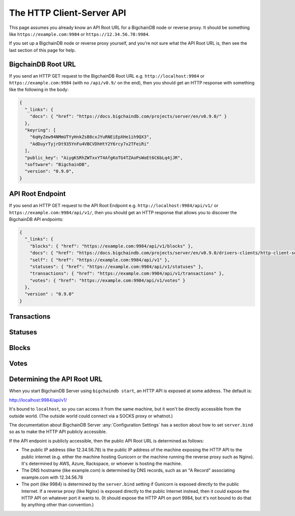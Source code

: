 The HTTP Client-Server API
==========================

This page assumes you already know an API Root URL
for a BigchainDB node or reverse proxy.
It should be something like ``https://example.com:9984``
or ``https://12.34.56.78:9984``.

If you set up a BigchainDB node or reverse proxy yourself,
and you're not sure what the API Root URL is,
then see the last section of this page for help.


BigchainDB Root URL
-------------------

If you send an HTTP GET request to the BigchainDB Root URL
e.g. ``http://localhost:9984``
or ``https://example.com:9984``
(with no ``/api/v0.9/`` on the end),
then you should get an HTTP response
with something like the following in the body:

.. code-block:: json

    {
      "_links": {
        "docs": { "href": "https://docs.bigchaindb.com/projects/server/en/v0.9.0/" }
      },
      "keyring": [
        "6qHyZew94NMmUTYyHnkZsB8cxJYuRNEiEpXHe1ih9QX3",
        "AdDuyrTyjrDt935YnFu4VBCVDhHtY2Y6rcy7x2TFeiRi"
      ],
      "public_key": "AiygKSRhZWTxxYT4AfgKoTG4TZAoPsWoEt6C6bLq4jJR",
      "software": "BigchainDB",
      "version": "0.9.0",
    }


API Root Endpoint
-------------------

If you send an HTTP GET request to the API Root Endpoint
e.g. ``http://localhost:9984/api/v1/``
or ``https://example.com:9984/api/v1/``,
then you should get an HTTP response
that allows you to discover the BigchainDB API endpoints:

.. code-block:: json

    {
      "_links": {
        "blocks": { "href": "https://example.com:9984/api/v1/blocks" },
        "docs": { "href": "https://docs.bigchaindb.com/projects/server/en/v0.9.0/drivers-clients/http-client-server-api.html" },
        "self": { "href": "https://example.com:9984/api/v1" },
        "statuses": { "href": "https://example.com:9984/api/v1/statuses" },
        "transactions": { "href": "https://example.com:9984/api/v1/transactions" },
        "votes": { "href": "https://example.com:9984/api/v1/votes" }
      },
      "version" : "0.9.0"
    }

Transactions
-------------------

.. http:get:: /transactions/{tx_id}

   Get the transaction with the ID ``tx_id``.

   This endpoint returns only a transaction from the ``BACKLOG`` or a ``VALID`` or ``UNDECIDED``
   block on ``bigchain``, if exists.

   :param tx_id: transaction ID
   :type tx_id: hex string

   **Example request**:

   .. literalinclude:: samples/get-tx-id-request.http
      :language: http

   **Example response**:

   .. literalinclude:: samples/get-tx-id-response.http
      :language: http

   :resheader Content-Type: ``application/json``

   :statuscode 200: A transaction with that ID was found.
   :statuscode 404: A transaction with that ID was not found.

.. http:get:: /transactions

   The unfiltered ``/transactions`` endpoint without any query parameters
   returns a list of available transaction usages and relevant endpoints.
   We believe a PUSH rather than a PULL pattern is more appropriate, as the
   items returned in the collection would change by the second.

   **Example request**:

   .. sourcecode:: http

      GET /transactions HTTP/1.1
      Host: example.com

   **Example response**:

   .. sourcecode:: http

      HTTP/1.1 200 OK
      Content-Type: application/json

      {
        "_links": {
          "assets": { "href": "https://example.com:9984/api/v1/transactions?operation={CREATE|TRANSFER}&asset_id={asset_id}" },
          "docs": { "href": "https://docs.bigchaindb.com/projects/server/en/v0.9.0/drivers-clients/http-client-server-api.html" },
          "item": { "href": "https://example.com:9984/api/v1/transactions/{tx_id}" },
          "self": { "href": "https://example.com:9984/api/v1/transactions" },
          "unspent": { "href": "https://example.com:9984/api/v1/transactions?unspent=true&public_keys={public_keys}" }
        },
        "version" : "0.9.0"
      }

   :statuscode 200: BigchainDB transactions root endpoint.

   There are however filtered requests that might come of use, given the endpoint is
   queried correctly. Some of them include retrieving a list of transactions
   that include:

   * `Unspent outputs <#get--transactions?unspent=true&public_keys=public_keys>`_
   * `Transactions related to a specific asset <#get--transactions?operation=CREATE|TRANSFER&asset_id=asset_id>`_

   In this section, we've listed those particular requests, as they will likely
   to be very handy when implementing your application on top of BigchainDB.

   .. note::
      Looking up transactions with a specific ``metadata`` field is currently not supported.
      This functionality requires something like custom indexing per client or read-only followers,
      which is not yet on the roadmap.

   A generalization of those parameters follows:

   :query boolean unspent: A flag to indicate whether only transactions with unspent outputs should be returned.

   :query string public_keys: Public key able to validly spend an output of a transaction, assuming the user also has the corresponding private key.

   :query string operation: One of the two supported operations of a transaction: ``CREATE``, ``TRANSFER``.

   :query string asset_id: asset ID.


.. http:get:: /transactions?unspent=true&public_keys={public_keys}

   Get a list of transactions with unspent outputs.

   If the querystring ``unspent`` is set to ``false`` and all outputs for
   ``public_keys`` happen to be spent already, this endpoint will return
   an empty list. Transactions with multiple outputs that have not all been spent
   will be included in the response.

   This endpoint returns transactions only if they are
   included in the ``BACKLOG`` or in a ``VALID`` or ``UNDECIDED`` block on ``bigchain``.

   :query boolean unspent: A flag to indicate if transactions with unspent outputs should be returned.

   :query string public_keys: Public key able to validly spend an output of a transaction, assuming the user also has the corresponding private key.

   **Example request**:


   .. literalinclude:: samples/get-tx-unspent-request.http
      :language: http


   **Example response**:

   .. literalinclude:: samples/get-tx-unspent-response.http
      :language: http

   :resheader Content-Type: ``application/json``

   :statuscode 200: A list of transactions containing unspent outputs was found and returned.
   :statuscode 400: The request wasn't understood by the server, e.g. the ``public_keys`` querystring was not included in the request.

.. http:get:: /transactions?operation={CREATE|TRANSFER}&asset_id={asset_id}

   Get a list of transactions that use an asset with the ID ``asset_id``.
   Every ``TRANSFER`` transaction that originates from a ``CREATE`` transaction
   with ``asset_id`` will be included. This allows users to query the entire history or
   provenance of an asset.

   This endpoint returns transactions only if they are
   included in the ``BACKLOG`` or in a ``VALID`` or ``UNDECIDED`` block on ``bigchain``.

   .. note::
       The BigchainDB API currently doesn't expose an
       ``/assets/{asset_id}`` endpoint, as there wouldn't be any way for a
       client to verify that what was received is consistent with what was
       persisted in the database.
       However, BigchainDB's consensus ensures that any ``asset_id`` is
       a unique key identifying an asset, meaning that when calling
       ``/transactions?operation=CREATE&asset_id={asset_id}``, there will in
       any case only be one transaction returned (in a list though, since
       ``/transactions`` is a list-returning endpoint).
       Leaving out the ``asset_id`` query and calling
       ``/transactions?operation=CREATE`` returns the list of assets.

   :query string operation: One of the two supported operations of a transaction: ``CREATE``, ``TRANSFER``.

   :query string asset_id: asset ID.

   **Example request**:

   .. literalinclude:: samples/get-tx-by-asset-request.http
      :language: http

   **Example response**:

   .. literalinclude:: samples/get-tx-by-asset-response.http
      :language: http

   :resheader Content-Type: ``application/json``

   :statuscode 200: A list of transactions containing an asset with ID ``asset_id`` was found and returned.
   :statuscode 400: The request wasn't understood by the server, e.g. the ``asset_id`` querystring was not included in the request.


.. http:post:: /transactions

   Push a new transaction. The endpoint will return a ``statuses`` endpoint to track
   the status of the transaction.

   .. note::
       The posted transaction should be a valid `transaction
       <https://bigchaindb.readthedocs.io/en/latest/data-models/transaction-model.html>`_.
       The steps to build a valid transaction are beyond the scope of this page.
       One would normally use a driver such as the `BigchainDB Python Driver
       <https://docs.bigchaindb.com/projects/py-driver/en/latest/index.html>`_
       to build a valid transaction.

   **Example request**:

   .. literalinclude:: samples/post-tx-request.http
      :language: http

   **Example response**:

   .. literalinclude:: samples/post-tx-response.http
      :language: http

   :resheader Content-Type: ``application/json``
   :resheader Location: As the transaction will be persisted asynchronously, an endpoint to monitor its status is provided in this header.

   :statuscode 202: The pushed transaction was accepted in the ``BACKLOG``, but the processing has not been completed.
   :statuscode 400: The transaction was malformed and not accepted in the ``BACKLOG``.


Statuses
--------------------------------

.. http:get:: /statuses?tx_id={tx_id}|block_id={block_id}

   Get the status of an asynchronously written resource by their id.

   Supports the retrieval of a status for a transaction using ``tx_id`` or the
   retrieval of a status for a block using ``block_id``. Only use exactly one of both
   queries, as they are required but mutually exclusive.

   The possible status values are ``backlog``, ``undecided``, ``valid`` or
   ``invalid``.

   If a transaction or block is persisted to the chain and it's status is set
   to ``valid`` or ``undecided``, a ``303 See Other`` status code is returned,
   as well as an URL to the resource in the location header.

   :param tx_id: transaction ID
   :type tx_id: hex string

   :param block_id: block ID
   :type block_id: hex string

   **Example request**:

   .. literalinclude:: samples/get-statuses-tx-request.http
      :language: http

   **Example response**:

   .. literalinclude:: samples/get-statuses-tx-invalid-response.http
      :language: http

   **Example response**:

   .. literalinclude:: samples/get-statuses-tx-valid-response.http
      :language: http

   :resheader Content-Type: ``application/json``
   :resheader Location: Once the transaction has been persisted, this header will link to the actual resource.

   :statuscode 200: A transaction or block with that ID was found. The status is either ``backlog``, ``invalid``.
   :statuscode 303: A transaction or block with that ID was found and persisted to the chain. A location header to the resource is provided.
   :statuscode 404: A transaction or block with that ID was not found.

Blocks
--------------------------------

.. http:get:: /blocks/{block_id}?status={VALID|UNDECIDED|INVALID}

   Get the block with the ID ``block_id``.

   .. note::
       As ``status``'s default value is set to ``VALID``, hence only ``VALID`` blocks
       will be returned by this endpoint. In case ``status=VALID``, but a block
       that was labeled ``UNDECIDED`` or ``INVALID`` is requested by
       ``block_id``, this endpoint will return a ``404 Not Found`` status code
       to warn the user. To check a block's status independently, use the
       `Statuses endpoint <#get--statuses?tx_id=tx_id|block_id=block_id>`_. The ``INVALID`` status
       can be handy to figure out why the block was rejected.

   :param block_id: block ID
   :type block_id: hex string

   :query string status: Per default set to ``VALID``. One of ``VALID``, ``UNDECIDED`` or ``INVALID``.

   **Example request**:

   .. literalinclude:: samples/get-block-request.http
      :language: http

   **Example response**:

   .. literalinclude:: samples/get-block-response.http
      :language: http


   :resheader Content-Type: ``application/json``

   :statuscode 200: A block with that ID was found.
   :statuscode 400: The request wasn't understood by the server, e.g. just requesting ``/blocks`` without the ``block_id``.
   :statuscode 404: A block with that ID and a certain ``status`` was not found.

.. http:get:: /blocks

   The unfiltered ``/blocks`` endpoint without any query parameters
   returns a list of available block usages and relevant endpoints.
   We believe a PUSH rather than a PULL pattern is more appropriate, as the
   items returned in the collection would change by the second.


   **Example request**:

   .. sourcecode:: http

      GET /blocks HTTP/1.1
      Host: example.com

   **Example response**:

   .. sourcecode:: http

      HTTP/1.1 200 OK
      Content-Type: application/json

      {
        "_links": {
          "blocks": { "href": "https://example.com:9984/api/v1/blocks?tx_id={tx_id}&status={VALID|UNDECIDED|INVALID}" },
          "docs": { "href": "https://docs.bigchaindb.com/projects/server/en/v0.9.0/drivers-clients/http-client-server-api.html" },
          "item": { "href": "https://example.com:9984/api/v1/blocks/{block_id}?status={VALID|UNDECIDED|INVALID}" },
          "self": { "href": "https://example.com:9984/api/v1/blocks" }
        },
        "version" : "0.9.0"
      }

   :statuscode 200: BigchainDB blocks root endpoint.


.. http:get:: /blocks?tx_id={tx_id}&status={VALID|UNDECIDED|INVALID}

   Retrieve a list of blocks that contain a transaction with the ID ``tx_id``.

   Any blocks, be they ``VALID``, ``UNDECIDED`` or ``INVALID`` will be
   returned. To filter blocks by their status, use the optional ``status``
   querystring.

   .. note::
       In case no block was found, an empty list and an HTTP status code
       ``200 OK`` is returned, as the request was still successful.

   :query string tx_id: transaction ID
   :query string status: Filter blocks by their status. One of ``VALID``, ``UNDECIDED`` or ``INVALID``.

   **Example request**:

   .. literalinclude:: samples/get-block-txid-request.http
      :language: http

   **Example response**:

   .. literalinclude:: samples/get-block-txid-response.http
      :language: http

   :resheader Content-Type: ``application/json``

   :statuscode 200: A list of blocks containing a transaction with ID ``tx_id`` was found and returned.
   :statuscode 400: The request wasn't understood by the server, e.g. just requesting ``/blocks``, without defining ``tx_id``.


Votes
--------------------------------

.. http:get:: /votes?block_id={block_id}

   Retrieve a list of votes for a certain block with ID ``block_id``.
   To check for the validity of a vote, a user of this endpoint needs to
   perform the `following steps: <https://github.com/bigchaindb/bigchaindb/blob/8ebd93ed3273e983f5770b1617292aadf9f1462b/bigchaindb/util.py#L119>`_

   1. Check if the vote's ``node_pubkey`` is allowed to vote.
   2. Verify the vote's signature against the vote's body (``vote.vote``) and ``node_pubkey``.


   :query string block_id: The block ID to filter the votes.

   **Example request**:

   .. literalinclude:: samples/get-vote-request.http
      :language: http

   **Example response**:

   .. literalinclude:: samples/get-vote-response.http
      :language: http

   :resheader Content-Type: ``application/json``

   :statuscode 200: A list of votes voting for a block with ID ``block_id`` was found and returned.
   :statuscode 400: The request wasn't understood by the server, e.g. just requesting ``/votes``, without defining ``block_id``.


Determining the API Root URL
----------------------------

When you start BigchainDB Server using ``bigchaindb start``,
an HTTP API is exposed at some address. The default is:

`http://localhost:9984/api/v1/ <http://localhost:9984/api/v1/>`_

It's bound to ``localhost``,
so you can access it from the same machine,
but it won't be directly accessible from the outside world.
(The outside world could connect via a SOCKS proxy or whatnot.)

The documentation about BigchainDB Server :any:`Configuration Settings`
has a section about how to set ``server.bind`` so as to make
the HTTP API publicly accessible.

If the API endpoint is publicly accessible,
then the public API Root URL is determined as follows:

- The public IP address (like 12.34.56.78)
  is the public IP address of the machine exposing
  the HTTP API to the public internet (e.g. either the machine hosting
  Gunicorn or the machine running the reverse proxy such as Nginx).
  It's determined by AWS, Azure, Rackspace, or whoever is hosting the machine.

- The DNS hostname (like example.com) is determined by DNS records,
  such as an "A Record" associating example.com with 12.34.56.78

- The port (like 9984) is determined by the ``server.bind`` setting
  if Gunicorn is exposed directly to the public Internet.
  If a reverse proxy (like Nginx) is exposed directly to the public Internet
  instead, then it could expose the HTTP API on whatever port it wants to.
  (It should expose the HTTP API on port 9984, but it's not bound to do
  that by anything other than convention.)
